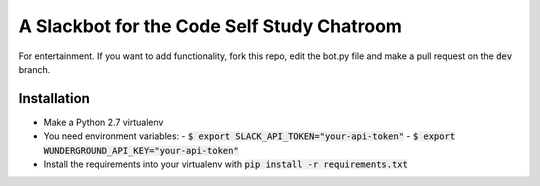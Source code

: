 A Slackbot for the Code Self Study Chatroom
===========================================

For entertainment. If you want to add functionality, fork this repo, edit the bot.py file and make a pull request on the :code:`dev` branch.

Installation
------------

* Make a Python 2.7 virtualenv
* You need environment variables:
  - :code:`$ export SLACK_API_TOKEN="your-api-token"`
  - :code:`$ export WUNDERGROUND_API_KEY="your-api-token"`
* Install the requirements into your virtualenv with :code:`pip install -r requirements.txt`

